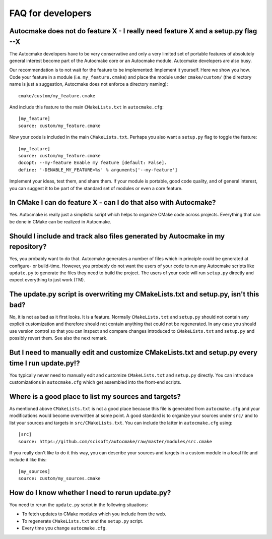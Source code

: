 

FAQ for developers
==================


Autocmake does not do feature X - I really need feature X and a setup.py flag --X
---------------------------------------------------------------------------------

The Autocmake developers have to be very conservative and only a very limited
set of portable features of absolutely general interest become part of the
Autocmake core or an Autocmake module. Autocmake developers are also busy.

Our recommendation is to not wait for the feature to be implemented: Implement
it yourself. Here we show you how. Code your feature in a module (i.e.
``my_feature.cmake``) and place the module under ``cmake/custom/`` (the
directory name is just a suggestion, Autocmake does not enforce a directory
naming)::

  cmake/custom/my_feature.cmake

And include this feature to the main ``CMakeLists.txt`` in ``autocmake.cfg``::

  [my_feature]
  source: custom/my_feature.cmake

Now your code is included in the main ``CMakeLists.txt``. Perhaps you also
want a ``setup.py`` flag to toggle the feature::

  [my_feature]
  source: custom/my_feature.cmake
  docopt: --my-feature Enable my feature [default: False].
  define: '-DENABLE_MY_FEATURE=%s' % arguments['--my-feature']

Implement your ideas, test them, and share them.  If your module is portable,
good code quality, and of general interest, you can suggest it to be part of
the standard set of modules or even a core feature.


In CMake I can do feature X - can I do that also with Autocmake?
----------------------------------------------------------------

Yes. Autocmake is really just a simplistic script which helps to organize
CMake code across projects. Everything that can be done in CMake can be
realized in Autocmake.


Should I include and track also files generated by Autocmake in my repository?
------------------------------------------------------------------------------

Yes, you probably want to do that. Autocmake generates a number of files which
in principle could be generated at configure- or build-time.  However, you
probably do not want the users of your code to run any Autocmake scripts like
``update.py`` to generate the files they need to build the project. The users
of your code will run ``setup.py`` directly and expect everything to just work
(TM).


The update.py script is overwriting my CMakeLists.txt and setup.py, isn't this bad?
-----------------------------------------------------------------------------------

No, it is not as bad as it first looks. It is a feature. Normally
``CMakeLists.txt`` and ``setup.py`` should not contain any explicit
customization and therefore should not contain anything that could not be
regenerated. In any case you should use version control so that you can inspect
and compare changes introduced to ``CMakeLists.txt`` and ``setup.py`` and
possibly revert them. See also the next remark.


But I need to manually edit and customize CMakeLists.txt and setup.py every time I run update.py!?
--------------------------------------------------------------------------------------------------

You typically never need to manually edit and customize ``CMakeLists.txt`` and
``setup.py`` directly. You can introduce customizations in ``autocmake.cfg``
which get assembled into the front-end scripts.


Where is a good place to list my sources and targets?
-----------------------------------------------------

As mentioned above ``CMakeLists.txt`` is not a good place because this file is
generated from ``autocmake.cfg`` and your modifications would become
overwritten at some point.  A good standard is to organize your sources under
``src/`` and to list your sources and targets in ``src/CMakeLists.txt``.  You
can include the latter in ``autocmake.cfg`` using::

  [src]
  source: https://github.com/scisoft/autocmake/raw/master/modules/src.cmake

If you really don't like to do it this way, you can describe your sources and
targets in a custom module in a local file and include it like this::

  [my_sources]
  source: custom/my_sources.cmake


How do I know whether I need to rerun update.py?
------------------------------------------------

You need to rerun the ``update.py`` script in the following situations:

- To fetch updates to CMake modules which you include from the web.
- To regenerate ``CMakeLists.txt`` and the ``setup.py`` script.
- Every time you change ``autocmake.cfg``.
